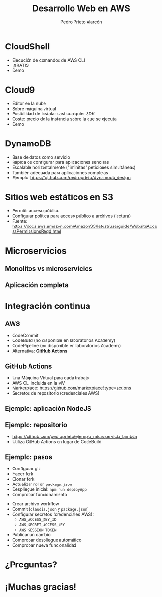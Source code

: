 #+TITLE: Desarrollo Web en AWS
#+AUTHOR: Pedro Prieto Alarcón
#+EMAIL: p.prietoalarcon@edu.gva.es
#+REVEAL_ROOT: https://cdn.jsdelivr.net/npm/reveal.js
#+REVEAL_THEME: black
#+REVEAL_HLEVEL: 1
#+OPTIONS: toc:nil num:nil timestamp:nil

* CloudShell
#+ATTR_REVEAL: :frag (roll-in) 
- Ejecución de comandos de AWS CLI
- ¡GRATIS!
- Demo

* Cloud9
#+ATTR_REVEAL: :frag (roll-in) 
- Editor en la nube
- Sobre máquina virtual
- Posibilidad de instalar casi cualquier SDK
- Coste: precio de la instancia sobre la que se ejecuta
- Demo

* DynamoDB
#+ATTR_REVEAL: :frag (roll-in) 
- Base de datos como servicio
- Rápida de configurar para aplicaciones sencillas
- Escalable horizontalmente ("infinitas" peticiones simultáneas)
- También adecuada para aplicaciones complejas
- Ejemplo: https://github.com/pedroprieto/dynamodb_design

* Sitios web estáticos en S3
#+ATTR_REVEAL: :frag (roll-in) 
- Permitir acceso público
- Configurar política para acceso público a archivos (lectura)
- Fuente: https://docs.aws.amazon.com/AmazonS3/latest/userguide/WebsiteAccessPermissionsReqd.html

* Microservicios
** Monolitos vs microservicios
[[./imagenes/microservicios.png]]

** Aplicación completa
[[./imagenes/aplicacion_completa_spa.png]]

* Integración continua
[[./imagenes/integracion_continua.png]]

** AWS
#+ATTR_REVEAL: :frag (roll-in) 
- CodeCommit
- CodeBuild (no disponible en laboratorios Academy)
- CodePipeline (no disponible en laboratorios Academy)
- Alternativa: *GitHub Actions*

** GitHub Actions
#+ATTR_REVEAL: :frag (roll-in) 
- Una Máquina Virtual para cada trabajo
- AWS CLI incluida en la MV 
- Marketplace: https://github.com/marketplace?type=actions
- Secretos de repositorio (credenciales AWS)

** Ejemplo: aplicación NodeJS
[[./imagenes/integracion_continua_claudia.png]]

** Ejemplo: repositorio
- https://github.com/pedroprieto/ejemplo_microservicio_lambda
- Utiliza GitHub Actions en lugar de CodeBuild
  
** Ejemplo: pasos
#+ATTR_REVEAL: :frag (roll-in) 
- Configurar git
- Hacer fork
- Clonar fork
- Actualizar rol en ~package.json~
- Despliegue inicial: ~npm run deployApp~
- Comprobar funcionamiento
#+REVEAL: split
#+ATTR_REVEAL: :frag (roll-in) 
- Crear archivo workflow
- Commit (~claudia.json~ y ~package.json~)
- Configurar secretos (credenciales AWS):
  - ~AWS_ACCESS_KEY_ID~
  - ~AWS_SECRET_ACCESS_KEY~
  - ~AWS_SESSION_TOKEN~
- Publicar un cambio
- Comprobar despliegue automático
- Comprobar nueva funcionalidad

* ¿Preguntas?
[[./imagenes/preguntas.jpg]]

* ¡Muchas gracias!

